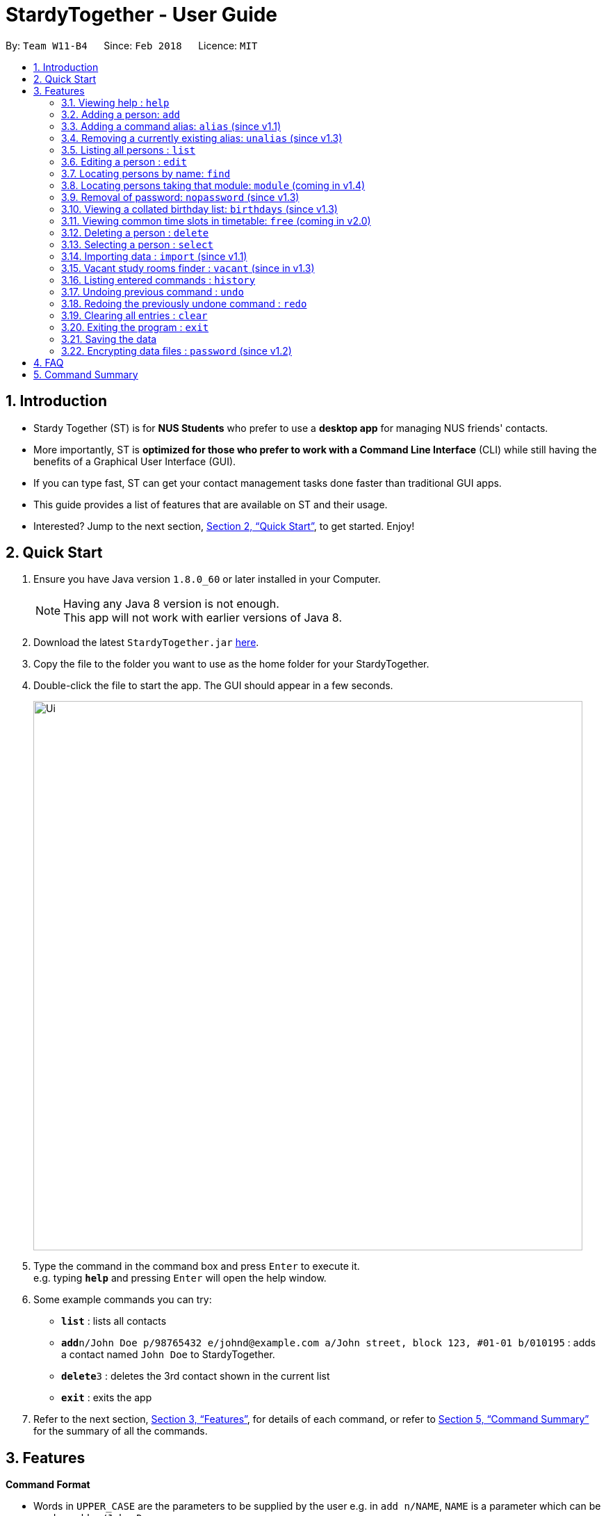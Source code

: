 = StardyTogether - User Guide
:toc:
:toc-title:
:toc-placement: preamble
:sectnums:
:imagesDir: images
:stylesDir: stylesheets
:xrefstyle: full
:experimental:
ifdef::env-github[]
:tip-caption: :bulb:
:note-caption: :information_source:
endif::[]
:repoURL: https://github.com/CS2103JAN2018-W11-B4/main

By: `Team W11-B4`      Since: `Feb 2018`      Licence: `MIT`

== Introduction

* Stardy Together (ST) is for *NUS Students* who prefer to use a *desktop app* for managing NUS friends' contacts.
* More importantly, ST is *optimized for those who prefer to work with a Command Line Interface* (CLI) while still having the benefits of a Graphical User Interface (GUI).
* If you can type fast, ST can get your contact management tasks done faster than traditional GUI apps.
* This guide provides a list of features that are available on ST and their usage.
* Interested? Jump to the next section, <<Quick Start>>, to get started. Enjoy!

== Quick Start

.  Ensure you have Java version `1.8.0_60` or later installed in your Computer.
+
[NOTE]
Having any Java 8 version is not enough. +
This app will not work with earlier versions of Java 8.
+
.  Download the latest `StardyTogether.jar` link:{repoURL}/releases[here].
.  Copy the file to the folder you want to use as the home folder for your StardyTogether.
.  Double-click the file to start the app. The GUI should appear in a few seconds.
+
image::Ui.png[width="790"]
+
.  Type the command in the command box and press kbd:[Enter] to execute it. +
e.g. typing *`help`* and pressing kbd:[Enter] will open the help window.
.  Some example commands you can try:

* *`list`* : lists all contacts
* **`add`**`n/John Doe p/98765432 e/johnd@example.com a/John street, block 123, #01-01 b/010195` : adds a contact named `John Doe` to StardyTogether.
* **`delete`**`3` : deletes the 3rd contact shown in the current list
* *`exit`* : exits the app

.  Refer to the next section, <<Features>>, for details of each command, or refer to <<Command Summary>> for the summary of all the commands.

[[Features]]
== Features

====
*Command Format*

* Words in `UPPER_CASE` are the parameters to be supplied by the user e.g. in `add n/NAME`, `NAME` is a parameter which can be used as `add n/John Doe`.
* Items in square brackets are optional e.g `n/NAME [t/TAG]` can be used as `n/John Doe t/friend` or as `n/John Doe`.
* Items with `…`​ after them can be used multiple times including zero times e.g. `[t/TAG]...` can be used as `{nbsp}` (i.e. 0 times), `t/friend`, `t/friend t/family` etc.
* Parameters can be in any order e.g. if the command specifies `n/NAME p/PHONE_NUMBER`, `p/PHONE_NUMBER n/NAME` is also acceptable.
* Birthday must be in DDMMYY format
====

=== Viewing help : `help`

Format: `help`

=== Adding a person: `add`

Adds a person to StardyTogether. +
Format: `add n/NAME p/PHONE_NUMBER e/EMAIL a/ADDRESS b/BIRTHDAY [t/TAG]...`

[TIP]
A person can have any number of tags (including 0)

[NOTE]
====
Birthday must be in DDMMYY format
====

Examples:

* `add n/John Doe p/98765432 e/johnd@example.com a/John street, block 123, #01-01 b/010195`
* `add n/Betsy Crowe t/friend e/betsycrowe@example.com a/Newgate Prison p/1234567 b/121212 t/criminal`

=== Adding a command alias: `alias` (since v1.1)

Creates customized aliases for any valid command. +
Format: `alias [COMMAND] [ALIAS]`

Examples:

* `alias history hist`
* `alias find f`
* `alias alias al`

=== Removing a currently existing alias: `unalias` (since v1.3)

Removes a previously created alias. +
Format: `unalias [CURRENT_ALIAS]`

Examples:

* `unalias hist`

=== Listing all persons : `list`

Shows a list of all persons in StardyTogether. +
Format: `list`

=== Editing a person : `edit`

Edits an existing person in StardyTogether. +
Format: `edit INDEX [n/NAME] [p/PHONE] [e/EMAIL] [a/ADDRESS] [b/BIRTHDAY] [t/TAG]...`

****
* Edits the person at the specified `INDEX`. The index refers to the index number shown in the last person listing. The index *must be a positive integer* 1, 2, 3, ...
* At least one of the optional fields must be provided.
* Existing values will be updated to the input values.
* When editing tags, the existing tags of the person will be removed i.e adding of tags is not cumulative.
* You can remove all the person's tags by typing `t/` without specifying any tags after it.
****

Examples:

* `edit 1 p/91234567 e/johndoe@example.com` +
Edits the phone number and email address of the 1st person to be `91234567` and `johndoe@example.com` respectively.
* `edit 2 n/Betsy Crower t/` +
Edits the name of the 2nd person to be `Betsy Crower` and clears all existing tags.

=== Locating persons by name: `find`

Finds persons whose names contain any of the given keywords. +
Format: `find KEYWORD [MORE_KEYWORDS]`

****
* The search is case insensitive. e.g `hans` will match `Hans`
* The order of the keywords does not matter. e.g. `Hans Bo` will match `Bo Hans`
* Only the name is searched.
* Only full words will be matched e.g. `Han` will not match `Hans`
* Persons matching at least one keyword will be returned (i.e. `OR` search). e.g. `Hans Bo` will return `Hans Gruber`, `Bo Yang`
****

Examples:

* `find John` +
Returns `john` and `John Doe`
* `find Betsy Tim John` +
Returns any person having names `Betsy`, `Tim`, or `John`

=== Locating persons taking that module: `module` (coming in v1.4)

Finds persons who is taking the module as specified. +
Format: `module MODULE_CODE`

****
* The search is case insensitive. e.g `CS2010` will match `cs2010`
* Only full module codes will be matched e.g. `2010` will not match `CS2010`
* Persons taking the module will be returned.
****

Examples:

* `module CS2010` +
Returns all persons having CS2010 in their modules

=== Removal of password: `nopassword` (since v1.3)

Removes the password of the application. +
Format: `nopassword`

=== Viewing a collated birthday list: `birthdays` (since v1.3)

Displays a list that contains all the birthdays of all contacts ordered by date +
Format: `birthdays`

=== Viewing common time slots in timetable: `free` (coming in v2.0)

Displays the common free time of two people in StardyTogether. +
Format: `free p/[PERSON1] p/[PERSON2]`

****
* Only full names will be matched e.g. `Han` will not match `Han Tan`
* Overlap of the two persons' timetables will be displayed.
****

Examples:

* `free p/John Doe p/Han Tan` +
Displays the combined timetable for John Doe and Han Tan.

=== Deleting a person : `delete`

Deletes the specified person from StardyTogether. +
Format: `delete INDEX`

****
* Deletes the person at the specified `INDEX`.
* The index refers to the index number shown in the most recent listing.
* The index *must be a positive integer* 1, 2, 3, ...
****

Examples:

* `list` +
`delete 2` +
Deletes the 2nd person in StardyTogether.
* `find Betsy` +
`delete 1` +
Deletes the 1st person in the results of the `find` command.

=== Selecting a person : `select`

Selects the person identified by the index number used in the last person listing. +
Format: `select INDEX`

****
* Selects the person and loads the Google search page the person at the specified `INDEX`.
* The index refers to the index number shown in the most recent listing.
* The index *must be a positive integer* `1, 2, 3, ...`
****

Examples:

* `list` +
`select 2` +
Selects the 2nd person in StardyTogether.
* `find Betsy` +
`select 1` +
Selects the 1st person in the results of the `find` command.

=== Importing data : `import` (since v1.1)

Imports an encrypted StardyTogether instance from filepath to the existing StardyTogether application. Persons, Tags, and Aliases that are not in your StardyTogether will be added. +
Format: `import FILEPATH PASSWORD`

****
* Imports an instance of StardyTogether from the specified `FILEPATH`.
* Decrypt that instance using the `PASSWORD` provided.
* The filepath refers to the filepath where the instance file is stored.
* The instance file *must be in XML file format* after decryption.
****

Example:

* `import data/addressBook.xml testpassword` +
Imports `addressBook.xml` file at data folder using "testpassword" as the password.

=== Vacant study rooms finder : `vacant` (since in v1.3)

Displays a list of rooms in the specified building and whether each room is vacant or not, in blocks of 1 hours. +
Format: `vacant BUILDING`

****
* Finds vacant study rooms in the specified `BUILDING`.
* The building must be in NUS venue format, e.g. `COM1`, `S17`, `E2`
****

Examples:

* `vacant COM1` +
Finds the vacancy status of study rooms in COM1 building.

=== Listing entered commands : `history`

Lists all the commands that you have entered in reverse chronological order. +
Format: `history`

[NOTE]
====
Pressing the kbd:[&uarr;] and kbd:[&darr;] arrows will display the previous and next input respectively in the command box.
====

// tag::undoredo[]
=== Undoing previous command : `undo`

Restores the StardyTogether instance to the state before the previous _undoable_ command was executed. +
Format: `undo`

[NOTE]
====
Undoable commands: those commands that modify the StardyTogether's content (`add`, `delete`, `edit` and `clear`).
====

Examples:

* `delete 1` +
`list` +
`undo` (reverses the `delete 1` command) +

* `select 1` +
`list` +
`undo` +
The `undo` command fails as there are no undoable commands executed previously.

* `delete 1` +
`clear` +
`undo` (reverses the `clear` command) +
`undo` (reverses the `delete 1` command) +

=== Redoing the previously undone command : `redo`

Reverses the most recent `undo` command. +
Format: `redo`

Examples:

* `delete 1` +
`undo` (reverses the `delete 1` command) +
`redo` (reapplies the `delete 1` command) +

* `delete 1` +
`redo` +
The `redo` command fails as there are no `undo` commands executed previously.

* `delete 1` +
`clear` +
`undo` (reverses the `clear` command) +
`undo` (reverses the `delete 1` command) +
`redo` (reapplies the `delete 1` command) +
`redo` (reapplies the `clear` command) +
// end::undoredo[]

=== Clearing all entries : `clear`

Clears all entries from StardyTogether. +
Format: `clear`

=== Exiting the program : `exit`

Exits the program. +
Format: `exit`

=== Saving the data

StardyTogether data are saved in the hard disk automatically after any command that changes the data. +
There is no need to save manually.

// tag::dataencryption[]
=== Encrypting data files : `password` (since v1.2)

Changes the password used to encrypt the StardyTogether. +
Format: `password PASSWORD`

****
* Encrypts StardyTogether using the specified PASSWORD.
* Passwords are case-sensitive.
* The password string can only contain characters in the UTF-8 format.
****

Examples:

* `password test` +
Encrypts `addressbook.xml` with "test" as the key.

// end::dataencryption[]

== FAQ

*Q*: How do I transfer my data to another Computer? +
*A*:
*Method 1*
Replaces the other computer's data completely
****
.  In the folder that `StardyTogether.jar` is in, find the `data` folder
.  Copy the `addressbook.xml` storage file inside
.  Transfer that file to the other computer
.  Place it in the `data` folder of `StardyTogether.jar`, on the other computer
****
*Method 2*
Merges the contacts of both computers
****
.  In the folder that `StardyTogether.jar` is in, find the `data` folder
.  Copy the `addressbook.xml` storage file inside
.  Transfer that file to the other computer
.  Rename that file to avoid overwriting the existing `addressbook.xml`
.  Place it in the `data` folder of `StardyTogether.jar`, on the other computer
.  Type `import [fileName]` into the command box, where [fileName] is the new name from Step 4
.  Press Enter
****


== Command Summary

* *Add* `add n/NAME p/PHONE_NUMBER e/EMAIL a/ADDRESS b/BIRTHDAY [t/TAG]...` +
e.g. `add n/James Ho p/22224444 e/jamesho@example.com a/123, Clementi Rd, 1234665 b/010195 t/friend t/colleague`
* *Alias* `alias [COMMAND] [ALIAS]` +
e.g. `alias history hist`
* *Birthday List*: `birthdays`
* *Clear* : `clear`
* *Delete* : `delete INDEX` +
e.g. `delete 3`
* *Edit* : `edit INDEX [n/NAME] [p/PHONE_NUMBER] [e/EMAIL] [a/ADDRESS] [b/BIRTHDAY] [t/TAG]...` +
e.g. `edit 2 n/James Lee e/jameslee@example.com`
* *Find* : `find KEYWORD [MORE_KEYWORDS]` +
e.g. `find James Jake`
* *Help* : `help`
* *History* : `history`
* *Import* : `import FILEPATH` +
e.g.`import data/addressBook.xml`
* *List* : `list`
* *Password* : `password PASSWORD` +
e.g. `password test`
* *Remove Password* : `nopassword`
* *Redo* : `redo`
* *Select* : `select INDEX` +
e.g.`select 2`
* *Unalias* `unalias [CURRENT_ALIAS]` +
e.g. `unalias hist`
* *Undo* : `undo`
* *Vacant* : `vacant BUILDING` +
e.g. `vacant COM1`
